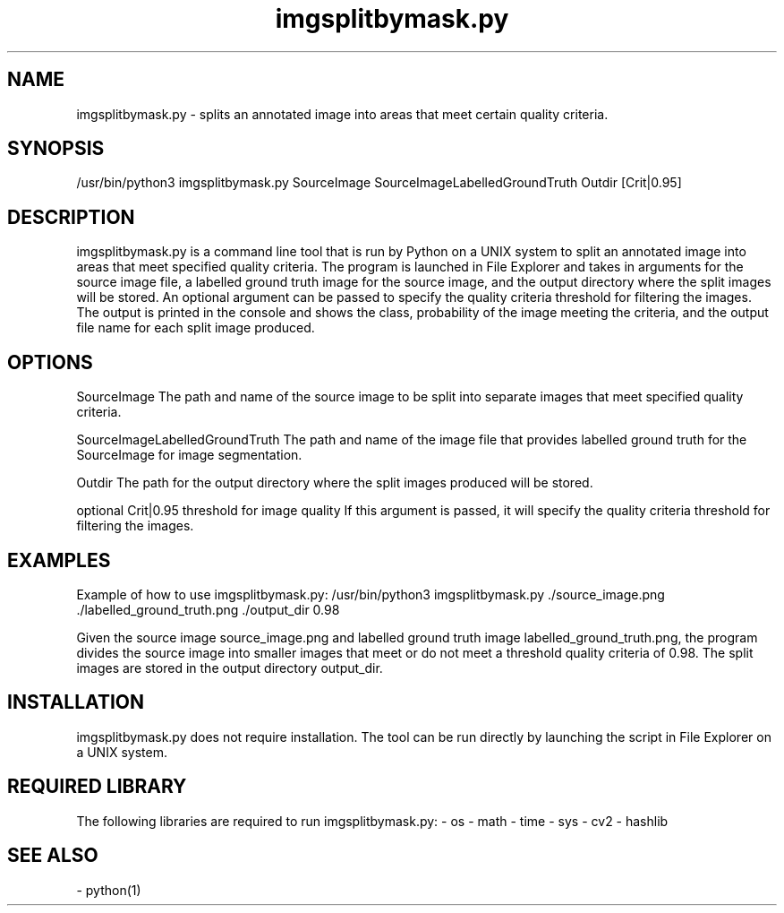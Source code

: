 .TH imgsplitbymask.py 1 "May 2021" "Version 1.0" "User Manual for imgsplitbymask.py"

.SH NAME
imgsplitbymask.py - splits an annotated image into areas that meet certain quality criteria. 

.SH SYNOPSIS
/usr/bin/python3 imgsplitbymask.py SourceImage SourceImageLabelledGroundTruth Outdir [Crit|0.95]

.SH DESCRIPTION
imgsplitbymask.py is a command line tool that is run by Python on a UNIX system to split an annotated image into areas that meet specified quality criteria. The program is launched in File Explorer and takes in arguments for the source image file, a labelled ground truth image for the source image, and the output directory where the split images will be stored. An optional argument can be passed to specify the quality criteria threshold for filtering the images. The output is printed in the console and shows the class, probability of the image meeting the criteria, and the output file name for each split image produced.

.SH OPTIONS
SourceImage 
The path and name of the source image to be split into separate images that meet specified quality criteria.

SourceImageLabelledGroundTruth 
The path and name of the image file that provides labelled ground truth for the SourceImage for image segmentation. 

Outdir
The path for the output directory where the split images produced will be stored.

optional Crit|0.95 threshold for image quality
If this argument is passed, it will specify the quality criteria threshold for filtering the images. 

.SH EXAMPLES
Example of how to use imgsplitbymask.py:
/usr/bin/python3 imgsplitbymask.py ./source_image.png ./labelled_ground_truth.png ./output_dir 0.98

Given the source image source_image.png and labelled ground truth image labelled_ground_truth.png, the program divides the source image into smaller images that meet or do not meet a threshold quality criteria of 0.98. The split images are stored in the output directory output_dir.

.SH INSTALLATION
imgsplitbymask.py does not require installation. The tool can be run directly by launching the script in File Explorer on a UNIX system.

.SH REQUIRED LIBRARY
The following libraries are required to run imgsplitbymask.py:
- os
- math
- time
- sys
- cv2
- hashlib

.SH SEE ALSO
- python(1)

